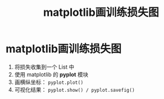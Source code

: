 :PROPERTIES:
:ID:       e56f5517-0062-4481-bd2a-20762da3f0ad
:END:
#+title: matplotlib画训练损失图
#+filetags: matplotlib deep_learning

* matplotlib画训练损失图
1. 将损失收集到一个 List 中
2. 使用 matplotlib 的 *pyplot* 模块
3. 画横纵坐标： =pyplot.plot()=
4. 可视化结果： =pyplot.show() / pyplot.savefig()=
